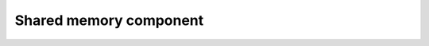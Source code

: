 Shared memory component
=======================

.. doxygenclass:: ttor::Threadpool_shared
   :members:

.. doxygenclass:: ttor::Taskflow
   :members:
